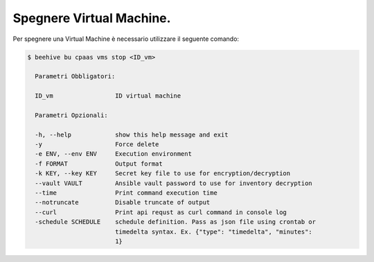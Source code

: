 .. _spegnere-vm:

Spegnere Virtual Machine.
=========================

Per spegnere una Virtual Machine è necessario utilizzare il seguente comando:

.. code-block:: bash

    $ beehive bu cpaas vms stop <ID_vm>

      Parametri Obbligatori:

      ID_vm                 ID virtual machine 

      Parametri Opzionali:

      -h, --help            show this help message and exit
      -y                    Force delete
      -e ENV, --env ENV     Execution environment
      -f FORMAT             Output format
      -k KEY, --key KEY     Secret key file to use for encryption/decryption
      --vault VAULT         Ansible vault password to use for inventory decryption
      --time                Print command execution time
      --notruncate          Disable truncate of output
      --curl                Print api requst as curl command in console log
      -schedule SCHEDULE    schedule definition. Pass as json file using crontab or
                            timedelta syntax. Ex. {"type": "timedelta", "minutes":
                            1}

